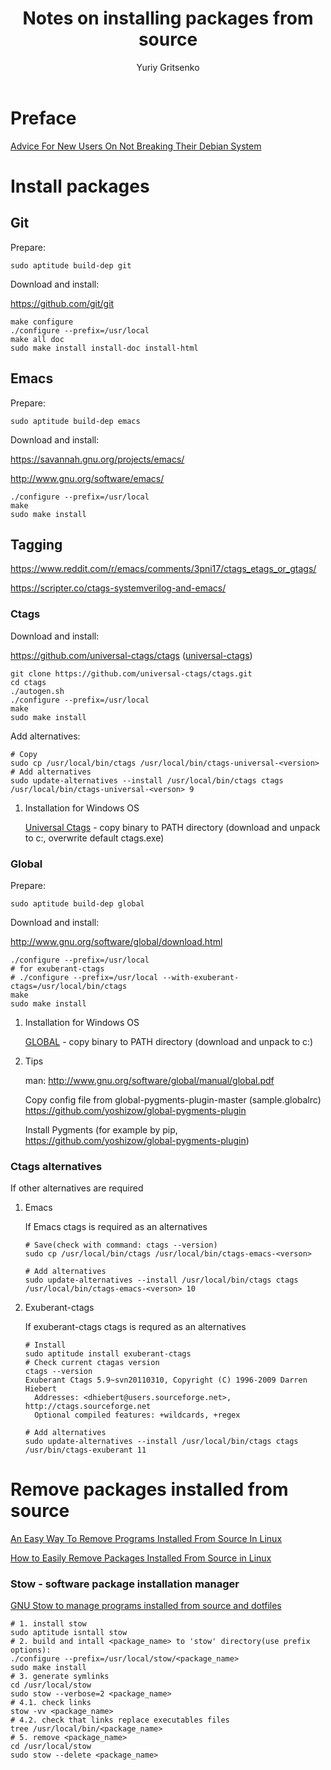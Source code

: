 #+title: Notes on installing packages from source
#+author: Yuriy Gritsenko
#+STARTUP: overview

* Preface

[[https://wiki.debian.org/DontBreakDebian][Advice For New Users On Not Breaking Their Debian System]]

* Install packages

** Git

Prepare:
#+begin_src shell-script
sudo aptitude build-dep git
#+end_src

Download and install:

https://github.com/git/git

#+begin_src shell-script
make configure
./configure --prefix=/usr/local
make all doc
sudo make install install-doc install-html
#+end_src

** Emacs

Prepare:
#+begin_src shell-script
sudo aptitude build-dep emacs
#+end_src

Download and install:

https://savannah.gnu.org/projects/emacs/

http://www.gnu.org/software/emacs/

#+begin_src shell-script
./configure --prefix=/usr/local
make
sudo make install
#+end_src

** Tagging

https://www.reddit.com/r/emacs/comments/3pni17/ctags_etags_or_gtags/

https://scripter.co/ctags-systemverilog-and-emacs/

*** Ctags

Download and install:

https://github.com/universal-ctags/ctags ([[https://github.com/universal-ctags][universal-ctags]])

#+begin_src shell-script
git clone https://github.com/universal-ctags/ctags.git
cd ctags
./autogen.sh
./configure --prefix=/usr/local
make
sudo make install
#+end_src

Add alternatives:
#+begin_src shell-script
# Copy
sudo cp /usr/local/bin/ctags /usr/local/bin/ctags-universal-<version>
# Add alternatives
sudo update-alternatives --install /usr/local/bin/ctags ctags /usr/local/bin/ctags-universal-<verson> 9
#+end_src

**** Installation for Windows OS
[[https://github.com/universal-ctags/ctags][Universal Ctags]] - copy binary to PATH directory (download and unpack to c:\emacs\bin, overwrite default ctags.exe)

*** Global

Prepare:
#+begin_src shell-script
sudo aptitude build-dep global
#+end_src

Download and install:

http://www.gnu.org/software/global/download.html

#+begin_src shell-script
./configure --prefix=/usr/local
# for exuberant-ctags
# ./configure --prefix=/usr/local --with-exuberant-ctags=/usr/local/bin/ctags
make
sudo make install
#+end_src

**** Installation for Windows OS
[[https://www.gnu.org/software/global/download.html][GLOBAL]] - copy binary to PATH directory (download and unpack to c:\emacs\bin)

**** Tips
man: http://www.gnu.org/software/global/manual/global.pdf

Copy config file from global-pygments-plugin-master (sample.globalrc)
https://github.com/yoshizow/global-pygments-plugin

Install Pygments (for example by pip, https://github.com/yoshizow/global-pygments-plugin)

*** Ctags alternatives

If other alternatives are required

**** Emacs

If Emacs ctags is required as an alternatives
#+begin_src shell-script
# Save(check with command: ctags --version)
sudo cp /usr/local/bin/ctags /usr/local/bin/ctags-emacs-<verson>

# Add alternatives
sudo update-alternatives --install /usr/local/bin/ctags ctags /usr/local/bin/ctags-emacs-<verson> 10
#+end_src

**** Exuberant-ctags

If exuberant-ctags ctags is requred as an alternatives
#+begin_src shell-script
# Install
sudo aptitude install exuberant-ctags
# Check current ctagas version
ctags --version
Exuberant Ctags 5.9~svn20110310, Copyright (C) 1996-2009 Darren Hiebert
  Addresses: <dhiebert@users.sourceforge.net>, http://ctags.sourceforge.net
  Optional compiled features: +wildcards, +regex

# Add alternatives
sudo update-alternatives --install /usr/local/bin/ctags ctags /usr/bin/ctags-exuberant 11
#+end_src

* Remove packages installed from source

[[https://ostechnix.com/an-easy-way-to-remove-programs-installed-from-source-in-linux/][An Easy Way To Remove Programs Installed From Source In Linux]]

[[https://www.rosehosting.com/blog/how-to-easily-remove-packages-installed-from-source-in-linux/][How to Easily Remove Packages Installed From Source in Linux]]

*** Stow - software package installation manager

[[https://linuxconfig.org/how-to-use-gnu-stow-to-manage-programs-installed-from-source-and-dotfiles][GNU Stow to manage programs installed from source and dotfiles]]

#+begin_src shell
# 1. install stow
sudo aptitude isntall stow
# 2. build and intall <package_name> to 'stow' directory(use prefix options):
./configure --prefix=/usr/local/stow/<package_name>
sudo make install
# 3. generate symlinks
cd /usr/local/stow
sudo stow --verbose=2 <package_name>
# 4.1. check links
stow -vv <package_name>
# 4.2. check that links replace executables files
tree /usr/local/bin/<package_name>
# 5. remove <package_name>
cd /usr/local/stow
sudo stow --delete <package_name>
#+end_src
